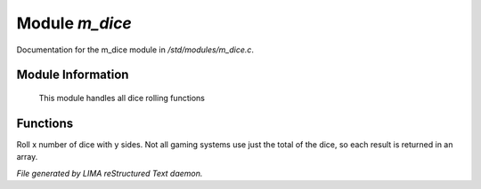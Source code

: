 ****************
Module *m_dice*
****************

Documentation for the m_dice module in */std/modules/m_dice.c*.

Module Information
==================

 This module handles all dice rolling functions

Functions
=========



.. c:function:: int *roll_dice(int num_dice, int num_sides)

Roll x number of dice with y sides. 
Not all gaming systems use just the total of the dice, so each result is 
returned in an array.


*File generated by LIMA reStructured Text daemon.*
